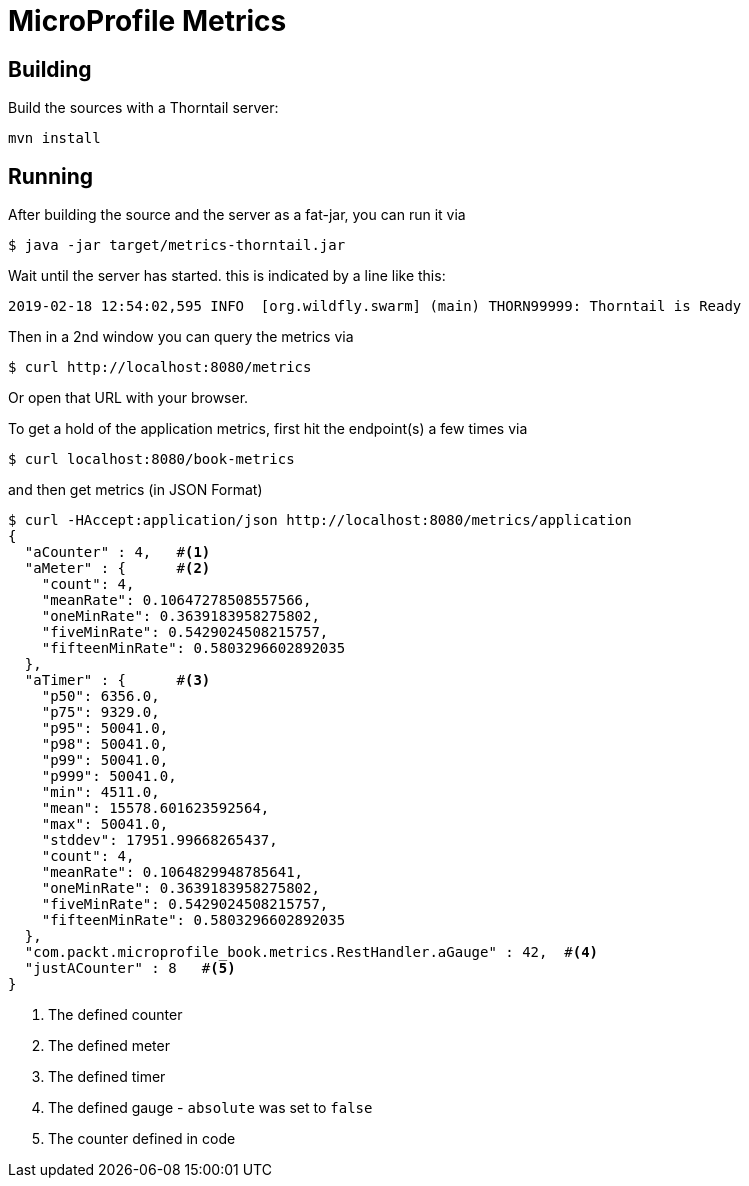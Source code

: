= MicroProfile Metrics

== Building

Build the sources with a Thorntail server:

[source, bash]
----
mvn install
----

== Running

After building the source and the server as a fat-jar, you
can run it via

[source, bash]
----
$ java -jar target/metrics-thorntail.jar
----

Wait until the server has started. this is indicated by a line like this:

----
2019-02-18 12:54:02,595 INFO  [org.wildfly.swarm] (main) THORN99999: Thorntail is Ready
----

Then in a 2nd window you can query the metrics via

[source, bash]
----
$ curl http://localhost:8080/metrics
----

Or open that URL with your browser.

To get a hold of the application metrics, first hit the endpoint(s)
a few times via

----
$ curl localhost:8080/book-metrics
----

and then get metrics (in JSON Format)

----
$ curl -HAccept:application/json http://localhost:8080/metrics/application
{
  "aCounter" : 4,   #<1>
  "aMeter" : {      #<2>
    "count": 4,
    "meanRate": 0.10647278508557566,
    "oneMinRate": 0.3639183958275802,
    "fiveMinRate": 0.5429024508215757,
    "fifteenMinRate": 0.5803296602892035
  },
  "aTimer" : {      #<3>
    "p50": 6356.0,
    "p75": 9329.0,
    "p95": 50041.0,
    "p98": 50041.0,
    "p99": 50041.0,
    "p999": 50041.0,
    "min": 4511.0,
    "mean": 15578.601623592564,
    "max": 50041.0,
    "stddev": 17951.99668265437,
    "count": 4,
    "meanRate": 0.1064829948785641,
    "oneMinRate": 0.3639183958275802,
    "fiveMinRate": 0.5429024508215757,
    "fifteenMinRate": 0.5803296602892035
  },
  "com.packt.microprofile_book.metrics.RestHandler.aGauge" : 42,  #<4>
  "justACounter" : 8   #<5>
}
----
<1> The defined counter
<2> The defined meter
<3> The defined timer
<4> The defined gauge - `absolute` was set to `false`
<5> The counter defined in code



